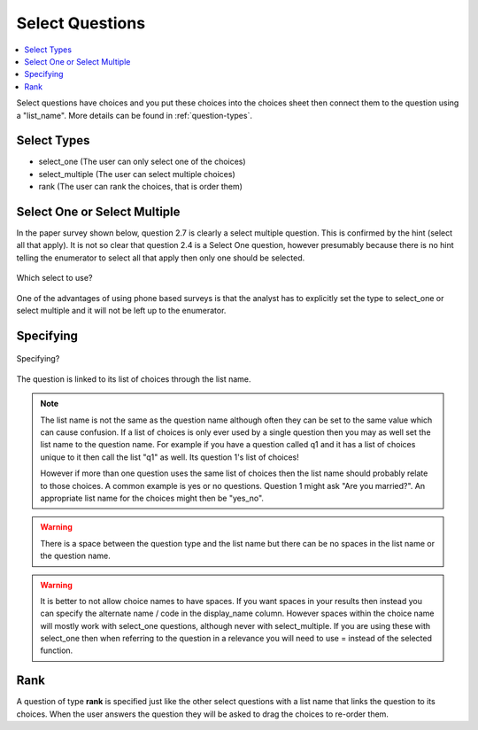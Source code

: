 Select Questions
================

.. contents::
 :local:
 
Select questions have choices and you put these choices into the choices sheet then connect them to the question using a "list_name". More details can be found in :ref:`question-types`.

Select Types
------------

* select_one   			(The user can only select one of the choices)
* select_multiple       (The user can select multiple choices)
* rank					(The user can rank the choices, that is order them)

Select One or Select Multiple
-----------------------------

In the paper survey shown below, question 2.7 is clearly a select multiple question.  This is confirmed by the 
hint (select all that apply).  It is not so clear that question 2.4 is a Select One question, however presumably because there
is no hint telling the enumerator to select all that apply then only one should be selected.

.. figure::  _images/selectQuestions1.jpg
   :align:   center

   Which select to use?
   
One of the advantages of using phone based surveys is that the analyst has to explicitly set the type to select_one
or select multiple and it will not be left up to the enumerator.

Specifying
----------

.. figure::  _images/selectQuestions2.jpg
   :align:   center

   Specifying?

The question is linked to its list of choices through the list name.

.. note::

  The list name is not the same as the question name although often they can be set to the same value which can cause 
  confusion.   If a list of choices is only ever used by a single question then you may as well set the list name to
  the question name.   For example if you have a question called q1 and it has a list of choices unique to it then call the 
  list "q1" as well.  Its question 1's list of choices!
  
  However if more than one question uses the same list of choices then the list name should probably relate to 
  those choices.  A common example is yes or no questions.  Question 1 might ask "Are you married?".  An appropriate
  list name for the choices might then be "yes_no".
  
.. warning::

  There is a space between the question type and the list name but there can be no spaces in the list name or the 
  question name.

.. warning::

  It is better to not allow choice names to have spaces.  If you want spaces in your results then instead you can
  specify the alternate name / code in the display_name column.  However spaces within the choice name will mostly work
  with select_one questions, although never with select_multiple.  If you are using these with select_one then when referring
  to the question in a relevance you will need to use = instead of the selected function.

Rank
----

A question of type **rank** is specified just like the other select questions with a list name that links the question to
its choices.  When the user answers the question they will be asked to drag the choices to re-order them.
   
